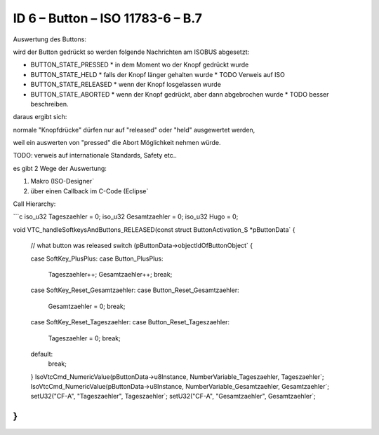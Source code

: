 ID 6 – Button – ISO 11783-6 – B.7
===================================

.. image:: https://user-images.githubusercontent.com/69573151/94337426-7d6dcf00-ffea-11ea-8ab0-ca710054a888.png

Auswertung des Buttons:

wird der Button gedrückt so werden folgende Nachrichten am ISOBUS abgesetzt:

*   BUTTON\_STATE\_PRESSED
    *   in dem Moment wo der Knopf gedrückt wurde
*   BUTTON\_STATE\_HELD
    *   falls der Knopf länger gehalten wurde
    *   TODO Verweis auf ISO
*   BUTTON\_STATE\_RELEASED
    *   wenn der Knopf losgelassen wurde
*   BUTTON\_STATE\_ABORTED
    *   wenn der Knopf gedrückt, aber dann abgebrochen wurde
    *   TODO besser beschreiben.

daraus ergibt sich:

normale "Knopfdrücke" dürfen nur auf "released" oder "held" ausgewertet werden, 

weil ein auswerten von "pressed" die Abort Möglichkeit nehmen würde. 

TODO: verweis auf internationale Standards, Safety etc.. 

es gibt 2 Wege der Auswertung: 

1.  Makro (ISO-Designer`
2.  über einen Callback im C-Code (Eclipse`

Call Hierarchy:

.. image:: https://user-images.githubusercontent.com/69573151/94337621-210baf00-ffec-11ea-9ec0-fe4a7e7c418b.png

```c
iso_u32 Tageszaehler = 0;
iso_u32 Gesamtzaehler = 0;
iso_u32 Hugo = 0;

void VTC_handleSoftkeysAndButtons_RELEASED(const struct ButtonActivation_S *pButtonData` {

    // what button was released
    switch (pButtonData->objectIdOfButtonObject` {

    case SoftKey_PlusPlus:
    case Button_PlusPlus:
        Tageszaehler++;
        Gesamtzaehler++;
        break;

    case SoftKey_Reset_Gesamtzaehler:
    case Button_Reset_Gesamtzaehler:
        Gesamtzaehler = 0;
        break;

    case SoftKey_Reset_Tageszaehler:
    case Button_Reset_Tageszaehler:
        Tageszaehler = 0;
        break;

    default:
        break;
    }
    IsoVtcCmd_NumericValue(pButtonData->u8Instance, NumberVariable_Tageszaehler, Tageszaehler`;
    IsoVtcCmd_NumericValue(pButtonData->u8Instance, NumberVariable_Gesamtzaehler, Gesamtzaehler`;
    setU32("CF-A", "Tageszaehler", Tageszaehler`;
    setU32("CF-A", "Gesamtzaehler", Gesamtzaehler`;
}
```

.. image:: https://user-images.githubusercontent.com/69573151/94602909-cbf2c600-0295-11eb-946a-a68b45b3eccc.png